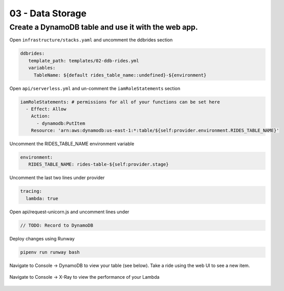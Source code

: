 =======================
03 - Data Storage
=======================

Create a DynamoDB table and use it with the web app.
--------------------------------------------------------

Open ``infrastructure/stacks.yaml`` and uncomment the ddbrides section

.. code:: yaml

    ddbrides:
       template_path: templates/02-ddb-rides.yml
       variables:
         TableName: ${default rides_table_name::undefined}-${environment}

Open ``api/serverless.yml`` and un-comment the ``iamRoleStatements`` section

.. code:: yaml

    iamRoleStatements: # permissions for all of your functions can be set here
      - Effect: Allow
        Action:
          - dynamodb:PutItem
        Resource: 'arn:aws:dynamodb:us-east-1:*:table/${self:provider.environment.RIDES_TABLE_NAME}'


Uncomment the RIDES_TABLE_NAME environment variable

.. code:: yaml

    environment:
       RIDES_TABLE_NAME: rides-table-${self:provider.stage}

Uncomment the last two lines under provider

.. code:: yaml

    tracing:
      lambda: true

Open api/request-unicorn.js and uncomment lines under

.. code:: yaml

    // TODO: Record to DynamoDB

Deploy changes using Runway

.. code:: bash

     pipenv run runway bash

Navigate to Console -> DynamoDB to view your table (see below). Take a ride using the web UI to see a new item.

   .. image:: img/dynamodb.console.png

Navigate to Console -> X-Ray to view the performance of your Lambda

   .. image:: img/xray.console.png












